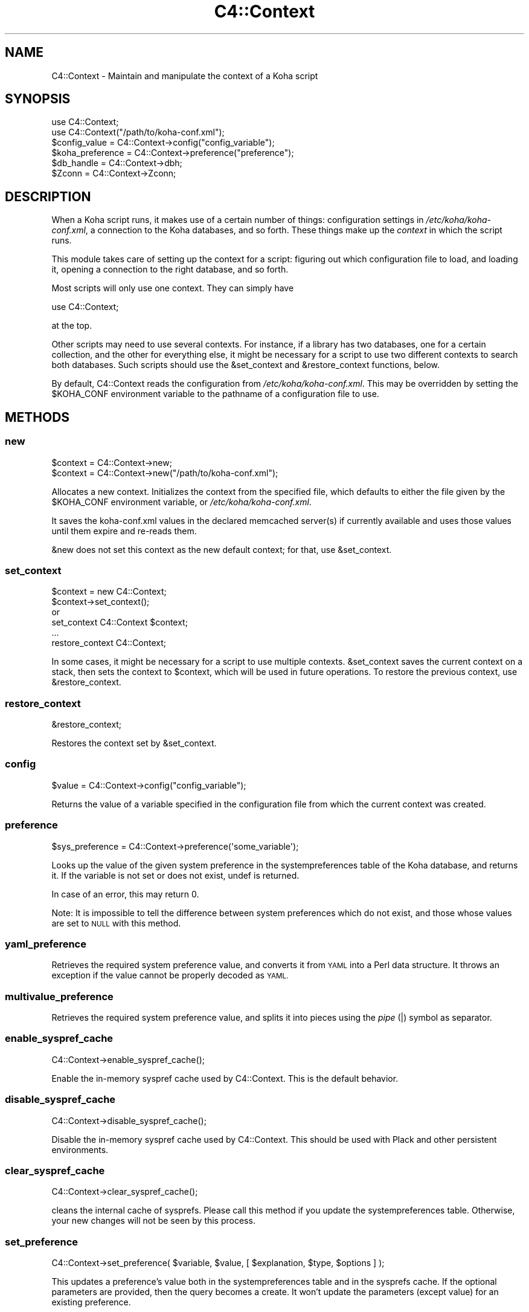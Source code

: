 .\" Automatically generated by Pod::Man 4.10 (Pod::Simple 3.35)
.\"
.\" Standard preamble:
.\" ========================================================================
.de Sp \" Vertical space (when we can't use .PP)
.if t .sp .5v
.if n .sp
..
.de Vb \" Begin verbatim text
.ft CW
.nf
.ne \\$1
..
.de Ve \" End verbatim text
.ft R
.fi
..
.\" Set up some character translations and predefined strings.  \*(-- will
.\" give an unbreakable dash, \*(PI will give pi, \*(L" will give a left
.\" double quote, and \*(R" will give a right double quote.  \*(C+ will
.\" give a nicer C++.  Capital omega is used to do unbreakable dashes and
.\" therefore won't be available.  \*(C` and \*(C' expand to `' in nroff,
.\" nothing in troff, for use with C<>.
.tr \(*W-
.ds C+ C\v'-.1v'\h'-1p'\s-2+\h'-1p'+\s0\v'.1v'\h'-1p'
.ie n \{\
.    ds -- \(*W-
.    ds PI pi
.    if (\n(.H=4u)&(1m=24u) .ds -- \(*W\h'-12u'\(*W\h'-12u'-\" diablo 10 pitch
.    if (\n(.H=4u)&(1m=20u) .ds -- \(*W\h'-12u'\(*W\h'-8u'-\"  diablo 12 pitch
.    ds L" ""
.    ds R" ""
.    ds C` ""
.    ds C' ""
'br\}
.el\{\
.    ds -- \|\(em\|
.    ds PI \(*p
.    ds L" ``
.    ds R" ''
.    ds C`
.    ds C'
'br\}
.\"
.\" Escape single quotes in literal strings from groff's Unicode transform.
.ie \n(.g .ds Aq \(aq
.el       .ds Aq '
.\"
.\" If the F register is >0, we'll generate index entries on stderr for
.\" titles (.TH), headers (.SH), subsections (.SS), items (.Ip), and index
.\" entries marked with X<> in POD.  Of course, you'll have to process the
.\" output yourself in some meaningful fashion.
.\"
.\" Avoid warning from groff about undefined register 'F'.
.de IX
..
.nr rF 0
.if \n(.g .if rF .nr rF 1
.if (\n(rF:(\n(.g==0)) \{\
.    if \nF \{\
.        de IX
.        tm Index:\\$1\t\\n%\t"\\$2"
..
.        if !\nF==2 \{\
.            nr % 0
.            nr F 2
.        \}
.    \}
.\}
.rr rF
.\" ========================================================================
.\"
.IX Title "C4::Context 3pm"
.TH C4::Context 3pm "2024-08-14" "perl v5.28.1" "User Contributed Perl Documentation"
.\" For nroff, turn off justification.  Always turn off hyphenation; it makes
.\" way too many mistakes in technical documents.
.if n .ad l
.nh
.SH "NAME"
C4::Context \- Maintain and manipulate the context of a Koha script
.SH "SYNOPSIS"
.IX Header "SYNOPSIS"
.Vb 1
\&  use C4::Context;
\&
\&  use C4::Context("/path/to/koha\-conf.xml");
\&
\&  $config_value = C4::Context\->config("config_variable");
\&
\&  $koha_preference = C4::Context\->preference("preference");
\&
\&  $db_handle = C4::Context\->dbh;
\&
\&  $Zconn = C4::Context\->Zconn;
.Ve
.SH "DESCRIPTION"
.IX Header "DESCRIPTION"
When a Koha script runs, it makes use of a certain number of things:
configuration settings in \fI/etc/koha/koha\-conf.xml\fR, a connection to the Koha
databases, and so forth. These things make up the \fIcontext\fR in which
the script runs.
.PP
This module takes care of setting up the context for a script:
figuring out which configuration file to load, and loading it, opening
a connection to the right database, and so forth.
.PP
Most scripts will only use one context. They can simply have
.PP
.Vb 1
\&  use C4::Context;
.Ve
.PP
at the top.
.PP
Other scripts may need to use several contexts. For instance, if a
library has two databases, one for a certain collection, and the other
for everything else, it might be necessary for a script to use two
different contexts to search both databases. Such scripts should use
the \f(CW&set_context\fR and \f(CW&restore_context\fR functions, below.
.PP
By default, C4::Context reads the configuration from
\&\fI/etc/koha/koha\-conf.xml\fR. This may be overridden by setting the \f(CW$KOHA_CONF\fR
environment variable to the pathname of a configuration file to use.
.SH "METHODS"
.IX Header "METHODS"
.SS "new"
.IX Subsection "new"
.Vb 2
\&  $context = C4::Context\->new;
\&  $context = C4::Context\->new("/path/to/koha\-conf.xml");
.Ve
.PP
Allocates a new context. Initializes the context from the specified
file, which defaults to either the file given by the \f(CW$KOHA_CONF\fR
environment variable, or \fI/etc/koha/koha\-conf.xml\fR.
.PP
It saves the koha\-conf.xml values in the declared memcached server(s)
if currently available and uses those values until them expire and
re-reads them.
.PP
\&\f(CW&new\fR does not set this context as the new default context; for
that, use \f(CW&set_context\fR.
.SS "set_context"
.IX Subsection "set_context"
.Vb 4
\&  $context = new C4::Context;
\&  $context\->set_context();
\&or
\&  set_context C4::Context $context;
\&
\&  ...
\&  restore_context C4::Context;
.Ve
.PP
In some cases, it might be necessary for a script to use multiple
contexts. \f(CW&set_context\fR saves the current context on a stack, then
sets the context to \f(CW$context\fR, which will be used in future
operations. To restore the previous context, use \f(CW&restore_context\fR.
.SS "restore_context"
.IX Subsection "restore_context"
.Vb 1
\&  &restore_context;
.Ve
.PP
Restores the context set by \f(CW&set_context\fR.
.SS "config"
.IX Subsection "config"
.Vb 1
\&  $value = C4::Context\->config("config_variable");
.Ve
.PP
Returns the value of a variable specified in the configuration file
from which the current context was created.
.SS "preference"
.IX Subsection "preference"
.Vb 1
\&  $sys_preference = C4::Context\->preference(\*(Aqsome_variable\*(Aq);
.Ve
.PP
Looks up the value of the given system preference in the
systempreferences table of the Koha database, and returns it. If the
variable is not set or does not exist, undef is returned.
.PP
In case of an error, this may return 0.
.PP
Note: It is impossible to tell the difference between system
preferences which do not exist, and those whose values are set to \s-1NULL\s0
with this method.
.SS "yaml_preference"
.IX Subsection "yaml_preference"
Retrieves the required system preference value, and converts it
from \s-1YAML\s0 into a Perl data structure. It throws an exception if
the value cannot be properly decoded as \s-1YAML.\s0
.SS "multivalue_preference"
.IX Subsection "multivalue_preference"
Retrieves the required system preference value, and splits it
into pieces using the \fIpipe\fR (|) symbol as separator.
.SS "enable_syspref_cache"
.IX Subsection "enable_syspref_cache"
.Vb 1
\&  C4::Context\->enable_syspref_cache();
.Ve
.PP
Enable the in-memory syspref cache used by C4::Context. This is the
default behavior.
.SS "disable_syspref_cache"
.IX Subsection "disable_syspref_cache"
.Vb 1
\&  C4::Context\->disable_syspref_cache();
.Ve
.PP
Disable the in-memory syspref cache used by C4::Context. This should be
used with Plack and other persistent environments.
.SS "clear_syspref_cache"
.IX Subsection "clear_syspref_cache"
.Vb 1
\&  C4::Context\->clear_syspref_cache();
.Ve
.PP
cleans the internal cache of sysprefs. Please call this method if
you update the systempreferences table. Otherwise, your new changes
will not be seen by this process.
.SS "set_preference"
.IX Subsection "set_preference"
.Vb 1
\&  C4::Context\->set_preference( $variable, $value, [ $explanation, $type, $options ] );
.Ve
.PP
This updates a preference's value both in the systempreferences table and in
the sysprefs cache. If the optional parameters are provided, then the query
becomes a create. It won't update the parameters (except value) for an existing
preference.
.SS "delete_preference"
.IX Subsection "delete_preference"
.Vb 1
\&    C4::Context\->delete_preference( $variable );
.Ve
.PP
This deletes a system preference from the database. Returns a true value on
success. Failure means there was an issue with the database, not that there
was no syspref of the name.
.SS "csv_delimiter"
.IX Subsection "csv_delimiter"
.Vb 1
\&    $delimiter = C4::Context\->csv_delimiter;
\&
\&    Returns preferred CSV delimiter, using system preference \*(AqCSVDelimiter\*(Aq.
\&    If this preference is missing or empty, comma will be returned.
\&    This method is needed because of special behavior for tabulation.
\&
\&    You can, optionally, pass a value parameter to this routine
\&    in the case of existing delimiter.
.Ve
.SS "default_catalog_sort_by"
.IX Subsection "default_catalog_sort_by"
.Vb 1
\&    $delimiter = C4::Context\->default_catalog_sort_by;
\&
\&    Returns default sort by for catalog search.
\&    For relevance no sort order is used.
\&
\&    For staff interface, depends on system preferences \*(AqdefaultSortField\*(Aq and \*(AqdefaultSortOrder\*(Aq.
\&    For OPAC interface, depends on system preferences \*(AqOPACdefaultSortField\*(Aq and \*(AqOPACdefaultSortOrder\*(Aq.
.Ve
.SS "Zconn"
.IX Subsection "Zconn"
.Vb 1
\&  $Zconn = C4::Context\->Zconn
.Ve
.PP
Returns a connection to the Zebra database
.PP
\&\f(CW$self\fR
.PP
\&\f(CW$server\fR one of the servers defined in the koha\-conf.xml file
.PP
\&\f(CW$async\fR whether this is a asynchronous connection
.SS "_new_Zconn"
.IX Subsection "_new_Zconn"
\&\f(CW$context\fR\->{\*(L"Zconn\*(R"} = &_new_Zconn($server,$async);
.PP
Internal function. Creates a new database connection from the data given in the current context and returns it.
.PP
\&\f(CW$server\fR one of the servers defined in the koha\-conf.xml file
.PP
\&\f(CW$async\fR whether this is a asynchronous connection
.PP
\&\f(CW$auth\fR whether this connection has rw access (1) or just r access (0 or \s-1NULL\s0)
.SS "dbh"
.IX Subsection "dbh"
.Vb 1
\&  $dbh = C4::Context\->dbh;
.Ve
.PP
Returns a database handle connected to the Koha database for the
current context. If no connection has yet been made, this method
creates one, and connects to the database.
.PP
This database handle is cached for future use: if you call
\&\f(CW\*(C`C4::Context\->dbh\*(C'\fR twice, you will get the same handle both
times. If you need a second database handle, use \f(CW&new_dbh\fR and
possibly \f(CW&set_dbh\fR.
.SS "new_dbh"
.IX Subsection "new_dbh"
.Vb 1
\&  $dbh = C4::Context\->new_dbh;
.Ve
.PP
Creates a new connection to the Koha database for the current context,
and returns the database handle (a \f(CW\*(C`DBI::db\*(C'\fR object).
.PP
The handle is not saved anywhere: this method is strictly a
convenience function; the point is that it knows which database to
connect to so that the caller doesn't have to know.
.SS "set_dbh"
.IX Subsection "set_dbh"
.Vb 4
\&  $my_dbh = C4::Connect\->new_dbh;
\&  C4::Connect\->set_dbh($my_dbh);
\&  ...
\&  C4::Connect\->restore_dbh;
.Ve
.PP
\&\f(CW&set_dbh\fR and \f(CW&restore_dbh\fR work in a manner analogous to
\&\f(CW&set_context\fR and \f(CW&restore_context\fR.
.PP
\&\f(CW&set_dbh\fR saves the current database handle on a stack, then sets
the current database handle to \f(CW$my_dbh\fR.
.PP
\&\f(CW$my_dbh\fR is assumed to be a good database handle.
.SS "restore_dbh"
.IX Subsection "restore_dbh"
.Vb 1
\&  C4::Context\->restore_dbh;
.Ve
.PP
Restores the database handle saved by an earlier call to
\&\f(CW\*(C`C4::Context\->set_dbh\*(C'\fR.
.SS "userenv"
.IX Subsection "userenv"
.Vb 1
\&  C4::Context\->userenv;
.Ve
.PP
Retrieves a hash for user environment variables.
.PP
This hash shall be cached for future use: if you call
\&\f(CW\*(C`C4::Context\->userenv\*(C'\fR twice, you will get the same hash without real \s-1DB\s0 access
.SS "set_userenv"
.IX Subsection "set_userenv"
.Vb 6
\&  C4::Context\->set_userenv($usernum, $userid, $usercnum,
\&                           $userfirstname, $usersurname,
\&                           $userbranch, $branchname, $userflags,
\&                           $emailaddress, $shibboleth
\&                           $desk_id, $desk_name,
\&                           $register_id, $register_name);
.Ve
.PP
Establish a hash of user environment variables.
.PP
set_userenv is called in Auth.pm
.SS "_new_userenv"
.IX Subsection "_new_userenv"
.Vb 1
\&  C4::Context\->_new_userenv($session);  # FIXME: This calling style is wrong for what looks like an _internal function
.Ve
.PP
Builds a hash for user environment variables.
.PP
This hash shall be cached for future use: if you call
\&\f(CW\*(C`C4::Context\->userenv\*(C'\fR twice, you will get the same hash without real \s-1DB\s0 access
.PP
_new_userenv is called in Auth.pm
.SS "_unset_userenv"
.IX Subsection "_unset_userenv"
.Vb 1
\&  C4::Context\->_unset_userenv;
.Ve
.PP
Destroys the hash for activeuser user environment variables.
.SS "get_versions"
.IX Subsection "get_versions"
.Vb 1
\&  C4::Context\->get_versions
.Ve
.PP
Gets various version info, for core Koha packages, Currently called from carp \fBhandle_errors()\fR sub, to send to browser if 'DebugLevel' syspref is set to '2'.
.SS "tz"
.IX Subsection "tz"
.Vb 1
\&  C4::Context\->tz
\&
\&  Returns a DateTime::TimeZone object for the system timezone
.Ve
.SS "IsSuperLibrarian"
.IX Subsection "IsSuperLibrarian"
.Vb 1
\&    C4::Context\->IsSuperLibrarian();
.Ve
.SS "interface"
.IX Subsection "interface"
Sets the current interface for later retrieval in any Perl module
.PP
.Vb 3
\&    C4::Context\->interface(\*(Aqopac\*(Aq);
\&    C4::Context\->interface(\*(Aqintranet\*(Aq);
\&    my $interface = C4::Context\->interface;
.Ve
.SS "only_my_library"
.IX Subsection "only_my_library"
.Vb 1
\&    my $test = C4::Context\->only_my_library;
\&
\&    Returns true if you enabled IndependentBranches and the current user
\&    does not have superlibrarian permissions.
.Ve
.PP
\fItemporary_directory\fR
.IX Subsection "temporary_directory"
.PP
Returns root directory for temporary storage
.PP
\fIset_remote_address\fR
.IX Subsection "set_remote_address"
.PP
set_remote_address should be called at the beginning of every script
that is *not* running under plack in order to the \s-1REMOTE_ADDR\s0 environment
variable to be set correctly.
.PP
\fIhttps_enabled\fR
.IX Subsection "https_enabled"
.PP
https_enabled should be called when checking if a \s-1HTTPS\s0 connection
is used.
.PP
Note that this depends on a \s-1HTTPS\s0 environmental variable being defined
by the web server. This function may not return the expected result,
if your web server or reverse proxies are not setting the correct
X\-Forwarded-Proto headers and \s-1HTTPS\s0 environmental variable.
.PP
Note too that the \s-1HTTPS\s0 value can vary from web server to web server.
We are relying on the convention of the value being \*(L"on\*(R" or \*(L"\s-1ON\*(R"\s0 here.
.PP
\fIneeds_install\fR
.IX Subsection "needs_install"
.PP
.Vb 1
\&    if ( $context\->needs_install ) { ... }
.Ve
.PP
This method returns a boolean representing the install status of the Koha instance.
.PP
\fIpsgi_env\fR
.IX Subsection "psgi_env"
.PP
psgi_env returns true if there is an environmental variable
prefixed with \*(L"psgi\*(R" or \*(L"plack\*(R". This is useful for detecting whether
this is a \s-1PSGI\s0 app or a \s-1CGI\s0 app, and implementing code as appropriate.
.PP
\fIis_internal_PSGI_request\fR
.IX Subsection "is_internal_PSGI_request"
.PP
is_internal_PSGI_request is used to detect if this request was made
from within the individual \s-1PSGI\s0 app or externally from the mounted \s-1PSGI\s0
app
.SH "ENVIRONMENT"
.IX Header "ENVIRONMENT"
.ie n .SS """KOHA_CONF"""
.el .SS "\f(CWKOHA_CONF\fP"
.IX Subsection "KOHA_CONF"
Specifies the configuration file to read.
.SH "AUTHORS"
.IX Header "AUTHORS"
Andrew Arensburger <arensb at ooblick dot com>
.PP
Joshua Ferraro <jmf at liblime dot com>
